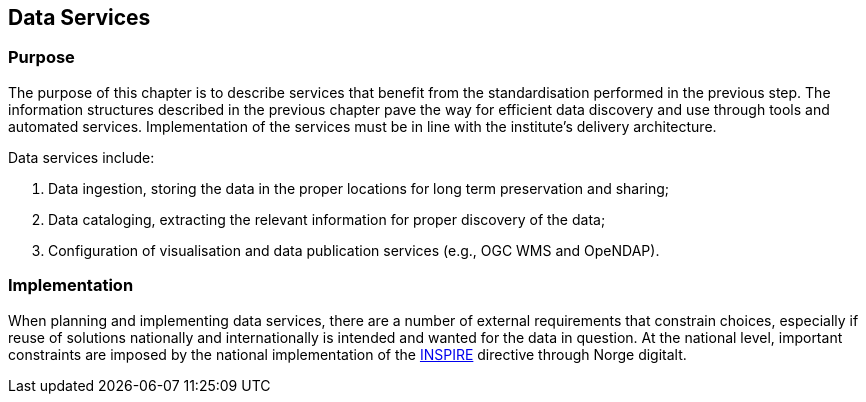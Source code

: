 [[data-services]]
== Data Services

=== Purpose

The purpose of this chapter is to describe services that benefit from the standardisation performed in the previous step. The information structures described in the previous chapter pave the way for efficient data discovery and use through tools and automated services. Implementation of the services must be in line with the institute's delivery architecture.

Data services include:

1. Data ingestion, storing the data in the proper locations for long term preservation and sharing;
2. Data cataloging, extracting the relevant information for proper discovery of the data;
3. Configuration of visualisation and data publication services (e.g., OGC WMS and OpeNDAP).

=== Implementation

When planning and implementing data services, there are a number of external requirements that constrain choices, especially if reuse of solutions nationally and internationally is intended and wanted for the data in question. At the national level, important constraints are imposed by the national implementation of the <<inspire,INSPIRE>> directive through Norge digitalt. 

